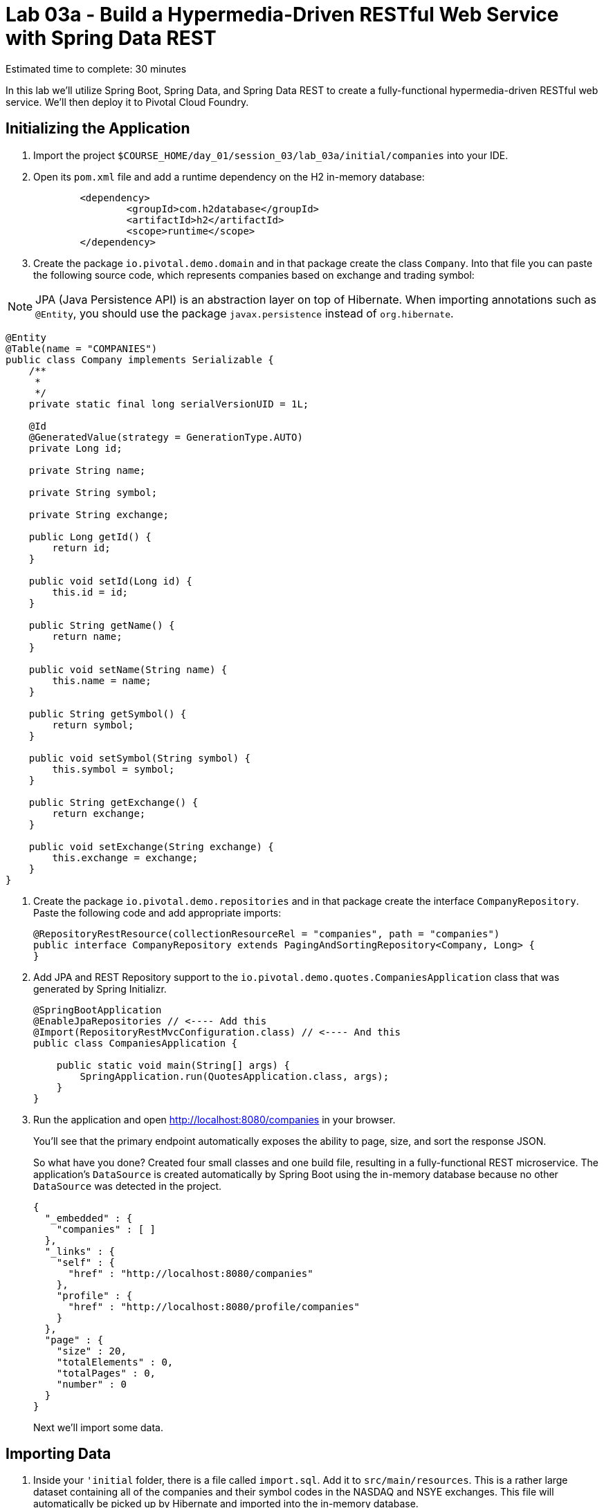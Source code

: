 :compat-mode:
= Lab 03a - Build a Hypermedia-Driven RESTful Web Service with Spring Data REST

Estimated time to complete: 30 minutes

In this lab we'll utilize Spring Boot, Spring Data, and Spring Data REST to create a fully-functional hypermedia-driven RESTful web service. We'll then deploy it to Pivotal Cloud Foundry.


== Initializing the Application

. Import the project `$COURSE_HOME/day_01/session_03/lab_03a/initial/companies` into your IDE.

. Open its `pom.xml` file and add a runtime dependency on the H2 in-memory database:
+
[source,java]
----
	<dependency>
		<groupId>com.h2database</groupId>
		<artifactId>h2</artifactId>
		<scope>runtime</scope>
	</dependency>
----

. Create the package +io.pivotal.demo.domain+ and in that package create the class +Company+. Into that file you can paste the following source code, which represents companies based on exchange and trading symbol:

NOTE: JPA (Java Persistence API) is an abstraction layer on top of Hibernate. When importing annotations such as `@Entity`, you should use the package `javax.persistence` instead of `org.hibernate`.


[source,java]
----
@Entity
@Table(name = "COMPANIES")
public class Company implements Serializable {
    /**
     *
     */
    private static final long serialVersionUID = 1L;

    @Id
    @GeneratedValue(strategy = GenerationType.AUTO)
    private Long id;

    private String name;

    private String symbol;

    private String exchange;

    public Long getId() {
        return id;
    }

    public void setId(Long id) {
        this.id = id;
    }

    public String getName() {
        return name;
    }

    public void setName(String name) {
        this.name = name;
    }

    public String getSymbol() {
        return symbol;
    }

    public void setSymbol(String symbol) {
        this.symbol = symbol;
    }

    public String getExchange() {
        return exchange;
    }

    public void setExchange(String exchange) {
        this.exchange = exchange;
    }
}
----


. Create the package +io.pivotal.demo.repositories+ and in that package create the interface +CompanyRepository+. Paste the following code and add appropriate imports:
+
[source,java]
----
@RepositoryRestResource(collectionResourceRel = "companies", path = "companies")
public interface CompanyRepository extends PagingAndSortingRepository<Company, Long> {
}
----

. Add JPA and REST Repository support to the +io.pivotal.demo.quotes.CompaniesApplication+ class that was generated by Spring Initializr.
+
[source,java]
----
@SpringBootApplication
@EnableJpaRepositories // <---- Add this
@Import(RepositoryRestMvcConfiguration.class) // <---- And this
public class CompaniesApplication {

    public static void main(String[] args) {
        SpringApplication.run(QuotesApplication.class, args);
    }
}
----

. Run the application and open http://localhost:8080/companies in your browser.
+
You'll see that the primary endpoint automatically exposes the ability to page, size, and sort the response JSON.
+
So what have you done? Created four small classes and one build file, resulting in a fully-functional REST microservice. The application's +DataSource+ is created automatically by Spring Boot using the in-memory database because no other +DataSource+ was detected in the project.
+
[source,json]
----

{
  "_embedded" : {
    "companies" : [ ]
  },
  "_links" : {
    "self" : {
      "href" : "http://localhost:8080/companies"
    },
    "profile" : {
      "href" : "http://localhost:8080/profile/companies"
    }
  },
  "page" : {
    "size" : 20,
    "totalElements" : 0,
    "totalPages" : 0,
    "number" : 0
  }
}
----
+
Next we'll import some data.

== Importing Data

. Inside your `'initial` folder, there is a file called `import.sql`. Add it to +src/main/resources+. This is a rather large dataset containing all of the companies and their symbol codes in the NASDAQ and NSYE exchanges. This file will automatically be picked up by Hibernate and imported into the in-memory database.

NOTE: Here we simply use a Spring Boot convention that a file named `import.sql` in the root of the classpath will be executed at startup time. You can read link:http://docs.spring.io/autorepo/docs/spring-boot/current/reference/html/howto-database-initialization.html[here] if you'd like to know more details about it.

. Run the application and access it again in your browser

. Notice the appropriate hypermedia is included for +next+, +previous+, and +self+. You can also select pages and page size by utilizing +?size=n&page=n+ on the URL string. Finally, you can sort the data utilizing +?sort=fieldName+.
+
[source,json]
----

{
  "_embedded" : {
    "companies" : [ {
      "name" : "1347 Capital Corp.",
      "symbol" : "TFSC",
      "exchange" : "NASDAQ",
      "_links" : {
        "self" : {
          "href" : "http://localhost:8080/companies/1"
        },
        "company" : {
          "href" : "http://localhost:8080/companies/1"
        }
      }

	  ....

    }, {
      "name" : "A V Homes, Inc.",
      "symbol" : "AVHI",
      "exchange" : "NASDAQ",
      "_links" : {
        "self" : {
          "href" : "http://localhost:8080/companies/20"
        },
        "company" : {
          "href" : "http://localhost:8080/companies/20"
        }
      }
    } ]
  },
  "_links" : {
    "first" : {
      "href" : "http://localhost:8080/companies?page=0&size=20"
    },
    "self" : {
      "href" : "http://localhost:8080/companies"
    },
    "next" : {
      "href" : "http://localhost:8080/companies?page=1&size=20"
    },
    "last" : {
      "href" : "http://localhost:8080/companies?page=320&size=20"
    },
    "profile" : {
      "href" : "http://localhost:8080/profile/companies"
    }
  },
  "page" : {
    "size" : 20,
    "totalElements" : 6419,
    "totalPages" : 321,
    "number" : 0
  }
}
----

. Try to access the following urls to see how the application behaves:
* http://localhost:8080/companies?size=5
* http://localhost:8080/companies?size=5&page=3
* http://localhost:8080/companies?sort=symbol,desc

+
Next we'll add searching capabilities.

== Adding Search

. Let's add some additional finder methods to +CompanyRepository+:
+
[source,java]
----
@RestResource(path = "name", rel = "name")
Page<Company> findByNameIgnoreCase(@Param("q") String name, Pageable pageable);

@RestResource(path = "nameContains", rel = "nameContains")
Page<Company> findByNameContainsIgnoreCase(@Param("q") String name, Pageable pageable);

@RestResource(path = "symbol", rel = "symbol")
Page<Company> findBySymbolIgnoreCase(@Param("q") String symbol, Pageable pageable);

@RestResource(path = "exchange", rel = "exchange")
Page<Company> findByExchange(@Param("q") String exchange, Pageable pageable);
----

. Run the application
+

. Access the application again. Notice that hypermedia for a new +search+ endpoint has appeared at the end of the page.
+
[source,bash]
----
{
...
  "_links" : {
    "next" : {
      "href" : "http://localhost:8080/companies?page=1&size=20"
    },
    "self" : {
      "href" : "http://localhost:8080/companies{?page,size,sort}",
      "templated" : true
    },
    "search" : {
      "href" : "http://localhost:8080/companies/search"
    }
},
...
----

NOTE: The `search` endpoint is automatically added by `Spring Data REST` when you have declared at least one `findBy` method 

. Access the new +search+ endpoint on http://localhost:8080/companies/search
+
[source,bash]
----
{
  "_links" : {
    "nameContains" : {
      "href" : "http://localhost:8080/companies/search/nameContains{?q,page,size,sort}",
      "templated" : true
    },
    "symbol" : {
      "href" : "http://localhost:8080/companies/search/symbol{?q,page,size,sort}",
      "templated" : true
    },
    "name" : {
      "href" : "http://localhost:8080/companies/search/name{?q,page,size,sort}",
      "templated" : true
    },
    "exchange" : {
      "href" : "http://localhost:8080/companies/search/exchange{?q,page,size,sort}",
      "templated" : true
    },
    "self" : {
      "href" : "http://localhost:8080/companies/search"
    }
  }
}
----
+
Note that we now have new search endpoints for each of the finders that we added.

. Try a few of these endpoints. Feel free to substitute your own values for the parameters.
+
http://localhost:8080/companies/search/exchange?q=NASDAQ
http://localhost:8080/companies/search/name?q=Amerco
http://localhost:8080/companies/search/nameContains?q=Apple&size=5

== Pushing to Cloud Foundry

. An empty `manifest.yml` file has been placed at the root of your project. Paste the below configuration inside your manifest file:
+
[source,yml]
----
---
applications:
- name: companies
  host: companies-${random-word}
  memory: 512M
  instances: 1
  path: target/lab_03a-companies-0.0.1-SNAPSHOT.jar
  timeout: 180 # to give time for the data to import
----

. Build the JAR and push it to Cloud Foundry (you need to leave the IDE to do this):
+
[source,bash]
----
mvn package
cf push
----

. Once it has uploaded and run the buildpack, you should see output like this ...
+
[source,bash]
----

1 of 1 instances running

App started

OK

App companies was started using this command `CALCULATED_MEMORY=$($PWD/.java-buildpack/open_jdk_jre/bin/java-buildpack-memory-calculator-2.0.0_RELEASE -memorySizes=metaspace:64m.. -memoryWeights=heap:75,metaspace:10,native:10,stack:5 -memoryInitials=heap:100%,metaspace:100% -totMemory=$MEMORY_LIMIT) && SERVER_PORT=$PORT $PWD/.java-buildpack/open_jdk_jre/bin/java -cp $PWD/.:$PWD/.java-buildpack/spring_auto_reconfiguration/spring_auto_reconfiguration-1.10.0_RELEASE.jar -Djava.io.tmpdir=$TMPDIR -XX:OnOutOfMemoryError=$PWD/.java-buildpack/open_jdk_jre/bin/killjava.sh $CALCULATED_MEMORY org.springframework.boot.loader.JarLauncher`

Showing health and status for app companies in org pivot-cqueiroz / space development as cqueiroz@pivotal.io...
OK

requested state: started
instances: 1/1
usage: 512M x 1 instances
urls: companies-getable-section.cfapps.pez.pivotal.io
last uploaded: Thu Nov 26 11:02:33 UTC 2015
stack: cflinuxfs2
buildpack: java-buildpack=v3.3.1-offline-https://github.com/cloudfoundry/java-buildpack.git#063836b java-main open-jdk-like-jre=1.8.0_65 open-jdk-like-memory-calculator=2.0.0_RELEASE spring-auto-reconfiguration=1.10.0_RELEASE

     state     since                    cpu    memory           disk           details
#0   running   2015-11-26 07:03:09 PM   0.0%   442.3M of 512M   151.1M of 1G
----

. Access the application at the random route provided by CF - your URL will be different, look in the App Manager console to see what it is:
+
[source,bash]
----
http://companies-<your_path>.cfapps.io/companies
----

